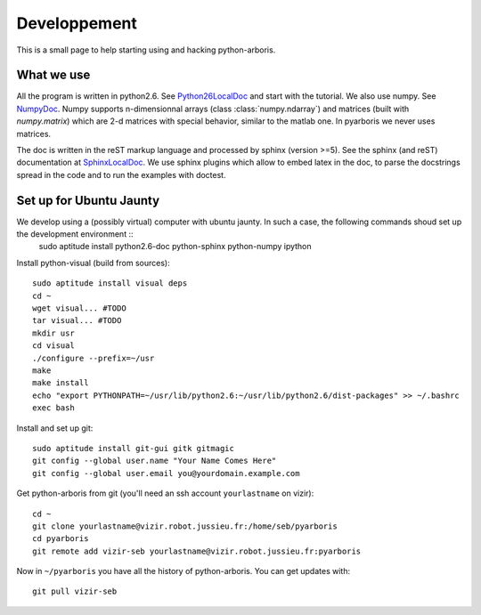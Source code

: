 =============
Developpement
=============

This is a small page to help starting using and hacking python-arboris.
  

What we use
===========

All the program is written in python2.6. See Python26LocalDoc_ and start with the tutorial. We also use numpy. See NumpyDoc_. Numpy supports n-dimensionnal arrays (class :class:`numpy.ndarray`) and matrices (built with `numpy.matrix`) which are 2-d matrices with special behavior, similar to the matlab one. In pyarboris we never uses matrices.


The doc is written in the reST markup language and processed by sphinx (version >=5). See the sphinx (and reST) documentation at SphinxLocalDoc_. We use sphinx plugins which allow to embed latex in the doc, to parse the docstrings spread in the code and to run the examples with doctest.

.. _Python26LocalDoc:
    file:///usr/share/doc/python2.6-doc/html/index.html

.. _SphinxLocalDoc:
    file:///usr/share/doc/python-sphinx/html/index.html

.. _NumpyDoc:
    http://docs.scipy.org/doc/


Set up for Ubuntu Jaunty
========================

We develop using a (possibly virtual) computer with ubuntu jaunty. In such a case, the following commands shoud set up the development environment ::
  sudo aptitude install python2.6-doc python-sphinx python-numpy ipython

Install python-visual (build from sources)::

  sudo aptitude install visual deps
  cd ~
  wget visual... #TODO
  tar visual... #TODO
  mkdir usr
  cd visual
  ./configure --prefix=~/usr
  make
  make install
  echo "export PYTHONPATH=~/usr/lib/python2.6:~/usr/lib/python2.6/dist-packages" >> ~/.bashrc
  exec bash


Install and set up git::

  sudo aptitude install git-gui gitk gitmagic
  git config --global user.name "Your Name Comes Here"
  git config --global user.email you@yourdomain.example.com

Get python-arboris from git (you'll need an ssh account ``yourlastname`` on vizir)::

  cd ~
  git clone yourlastname@vizir.robot.jussieu.fr:/home/seb/pyarboris
  cd pyarboris
  git remote add vizir-seb yourlastname@vizir.robot.jussieu.fr:pyarboris

Now in ``~/pyarboris`` you have all the history of python-arboris. You can get updates with::

  git pull vizir-seb
